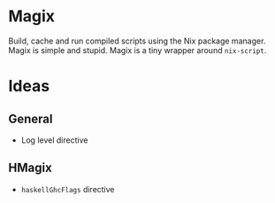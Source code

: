 * Magix
Build, cache and run compiled scripts using the Nix package manager. Magix is
simple and stupid. Magix is a tiny wrapper around =nix-script=.

* Ideas
** General
- Log level directive

** HMagix
- =haskellGhcFlags= directive
